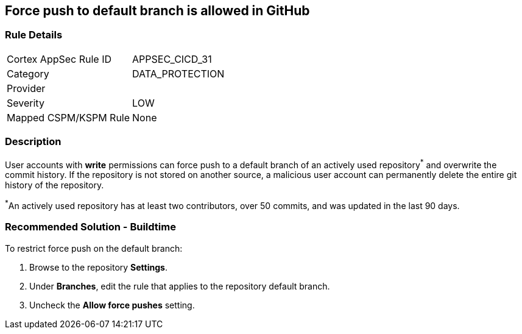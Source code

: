 == Force push to default branch is allowed in GitHub

=== Rule Details

[cols="1,3"]
|===
|Cortex AppSec Rule ID |APPSEC_CICD_31
|Category |DATA_PROTECTION
|Provider |
|Severity |LOW
|Mapped CSPM/KSPM Rule |None
|===


=== Description 

User accounts with **write** permissions can force push to a default branch of an actively used repository^*^ and overwrite the commit history. If the repository is not stored on another source, a malicious user account can permanently delete the entire git history of the repository.

^*^An actively used repository has at least two contributors, over 50 commits, and was updated in the last 90 days.


=== Recommended Solution - Buildtime

To restrict force push on the default branch:

. Browse to the repository **Settings**.

. Under **Branches**, edit the rule that applies to the repository default branch.

. Uncheck the **Allow force pushes** setting.

